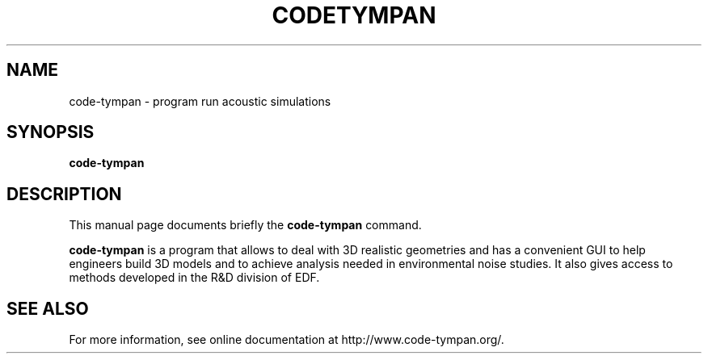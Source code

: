 .\"                                      Hey, EMACS: -*- nroff -*-
.\" (C) Copyright 2015 Logilab <contact@logilab.fr>,
.\"
.\" First parameter, NAME, should be all caps
.\" Second parameter, SECTION, should be 1-8, maybe w/ subsection
.\" other parameters are allowed: see man(7), man(1)
.TH CODETYMPAN SECTION "September 10, 2015"
.\" Please adjust this date whenever revising the manpage.
.\"
.\" Some roff macros, for reference:
.\" .nh        disable hyphenation
.\" .hy        enable hyphenation
.\" .ad l      left justify
.\" .ad b      justify to both left and right margins
.\" .nf        disable filling
.\" .fi        enable filling
.\" .br        insert line break
.\" .sp <n>    insert n+1 empty lines
.\" for manpage-specific macros, see man(7)
.SH NAME
code-tympan \- program run acoustic simulations
.SH SYNOPSIS
.B code-tympan
.SH DESCRIPTION
This manual page documents briefly the
.B code-tympan
command.
.PP
.\" TeX users may be more comfortable with the \fB<whatever>\fP and
.\" \fI<whatever>\fP escape sequences to invode bold face and italics,
.\" respectively.
\fBcode-tympan\fP is a program that allows to deal with 3D realistic geometries
and has a convenient GUI to help engineers build 3D models and to achieve
analysis needed in environmental noise studies. It also gives access to methods
developed in the R&D division of EDF.
.SH SEE ALSO
.br
For more information, see online documentation at http://www.code-tympan.org/.
